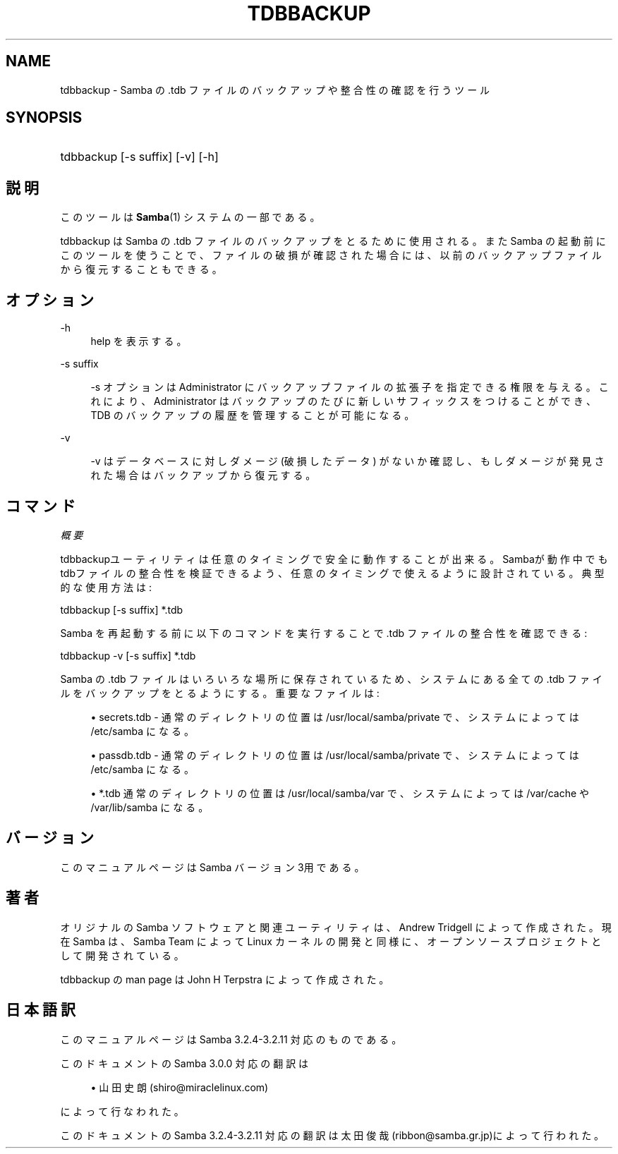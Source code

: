 .\"     Title: tdbbackup
.\"    Author: 
.\" Generator: DocBook XSL Stylesheets v1.73.2 <http://docbook.sf.net/>
.\"      Date: 04/20/2009
.\"    Manual: システム管理ツール
.\"    Source: Samba 3.2
.\"
.TH "TDBBACKUP" "8" "04/20/2009" "Samba 3\.2" "システム管理ツール"
.\" disable hyphenation
.nh
.\" disable justification (adjust text to left margin only)
.ad l
.SH "NAME"
tdbbackup - Samba の .tdb ファイルのバックアップや整合性の確認を行うツール
.SH "SYNOPSIS"
.HP 1
tdbbackup [\-s\ suffix] [\-v] [\-h]
.SH "説明"
.PP
このツールは
\fBSamba\fR(1)
システムの一部である。
.PP
tdbbackup
は Samba の \.tdb ファイルのバックアップを とるために使用される。また Samba の起動前にこのツールを使うことで、ファイルの 破損が確認された場合には、以前のバックアップファイルから復元することもできる。
.SH "オプション"
.PP
\-h
.RS 4
help を表示する。
.RE
.PP
\-s suffix
.RS 4

\-s
オプションは Administrator にバックアップファイルの 拡張子を指定できる権限を与える。これにより、Administrator はバックアップのたびに新しいサフィックスをつけることができ、TDB のバックアップの履歴を管理することが可能になる。
.RE
.PP
\-v
.RS 4

\-v
はデータベースに対しダメージ (破損したデータ) がないか確認し、もしダメージが発見された場合はバックアップから復元する。
.RE
.SH "コマンド"
.PP
\fI概要\fR
.PP

tdbbackupユーティリティは任意のタイミングで安全に動作することが出来る。 Sambaが動作中でもtdbファイルの整合性を検証できるよう、任意のタイミングで使えるように設計されて いる。典型的な使用方法は :
.PP
tdbbackup [\-s suffix] *\.tdb
.PP
Samba を再起動する前に以下のコマンドを実行することで \.tdb ファイルの整合性を確認できる :
.PP
tdbbackup \-v [\-s suffix] *\.tdb
.PP
Samba の \.tdb ファイルはいろいろな場所に保存されているため、システムにある全ての \.tdb ファイルをバックアップをとるようにする。重要なファイルは :
.sp
.RS 4
.ie n \{\
\h'-04'\(bu\h'+03'\c
.\}
.el \{\
.sp -1
.IP \(bu 2.3
.\}

secrets\.tdb
\- 通常のディレクトリの位置は /usr/local/samba/private で、システムによっては /etc/samba になる。
.RE
.sp
.RS 4
.ie n \{\
\h'-04'\(bu\h'+03'\c
.\}
.el \{\
.sp -1
.IP \(bu 2.3
.\}

passdb\.tdb
\- 通常のディレクトリの位置は /usr/local/samba/private で、システムによっては /etc/samba になる。
.RE
.sp
.RS 4
.ie n \{\
\h'-04'\(bu\h'+03'\c
.\}
.el \{\
.sp -1
.IP \(bu 2.3
.\}

*\.tdb
通常のディレクトリの位置は /usr/local/samba/var で、システムによっては /var/cache や /var/lib/samba になる。
.SH "バージョン"
.PP
このマニュアルページは Samba バージョン 3用である。
.SH "著者"
.PP
オリジナルの Samba ソフトウェアと関連ユーティリティは、Andrew Tridgell によって作成された。現在 Samba は、Samba Team によって Linux カーネルの開発と同様に、オープンソースプロジェクトとして開発されている。
.PP
tdbbackup の man page は John H Terpstra によって作成された。
.SH "日本語訳"
.PP
このマニュアルページは Samba 3\.2\.4\-3\.2\.11 対応のものである。
.PP
このドキュメントの Samba 3\.0\.0 対応の翻訳は
.sp
.RS 4
.ie n \{\
\h'-04'\(bu\h'+03'\c
.\}
.el \{\
.sp -1
.IP \(bu 2.3
.\}
山田 史朗 (shiro@miraclelinux\.com)
.sp
.RE
によって行なわれた。
.PP
このドキュメントの Samba 3\.2\.4\-3\.2\.11 対応の翻訳は 太田俊哉(ribbon@samba\.gr\.jp)によって行われた。
